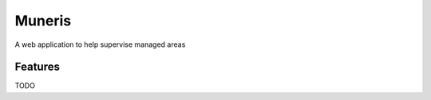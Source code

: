 =======
Muneris
=======


A web application to help supervise managed areas


Features
--------

TODO

